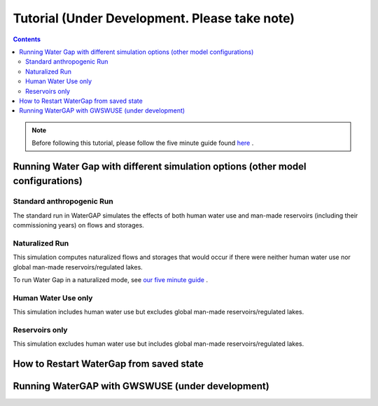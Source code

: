 .. _tutorials:


##############################################
Tutorial (Under Development. Please take note)
##############################################

.. contents:: 
    :depth: 4

.. note::
	Before following this tutorial, please follow the five minute guide found `here <five_minute_guide>`_ .


Running Water Gap with different simulation options (other model configurations)
================================================================================

Standard anthropogenic Run
**************************

The standard run in WaterGAP simulates the effects of both human water use and man-made reservoirs (including their commissioning years) on flows and storages.

Naturalized Run
***************

This simulation computes naturalized flows and storages that would occur if there were neither human water use nor global man-made reservoirs/regulated lakes.

To run Water Gap in a naturalized mode, see `our five minute guide <five_minute_guide>`_ .

Human Water Use only 
********************

This simulation includes human water use but excludes global man-made reservoirs/regulated lakes.

Reservoirs only
***************

This simulation excludes human water use but includes global man-made reservoirs/regulated lakes.



How to Restart WaterGap from saved state
========================================

Running WaterGAP with GWSWUSE (under development)
=================================================

